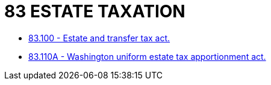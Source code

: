 = 83 ESTATE TAXATION

* link:83.100_estate_and_transfer_tax_act.adoc[83.100 - Estate and transfer tax act.]
* link:83.110A_washington_uniform_estate_tax_apportionment_act.adoc[83.110A - Washington uniform estate tax apportionment act.]
